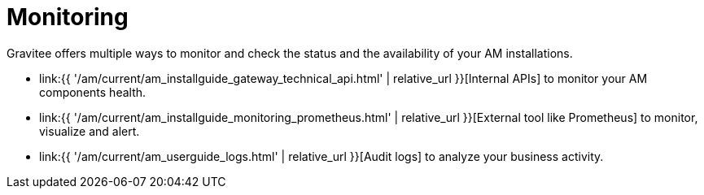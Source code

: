 = Monitoring
:page-sidebar: am_3_x_sidebar
:page-permalink: am/current/am_installguide_monitoring.html
:page-folder: am/installation-guide/monitoring
:page-toc: false
:page-layout: am

Gravitee offers multiple ways to monitor and check the status and the availability of your AM installations.

* link:{{ '/am/current/am_installguide_gateway_technical_api.html' | relative_url }}[Internal APIs] to monitor your AM components health.
* link:{{ '/am/current/am_installguide_monitoring_prometheus.html' | relative_url }}[External tool like Prometheus] to monitor, visualize and alert.
* link:{{ '/am/current/am_userguide_logs.html' | relative_url }}[Audit logs] to analyze your business activity.
